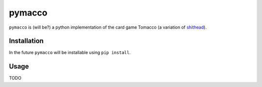 =======
pymacco
=======

``pymacco`` is (will be?) a python implementation of the card game Tomacco (a variation
of `shithead <http://en.wikipedia.org/wiki/Shithead_(card_game)>`_).

Installation
============

In the future ``pymacco`` will be installable using ``pip install``.

Usage
=====

TODO

